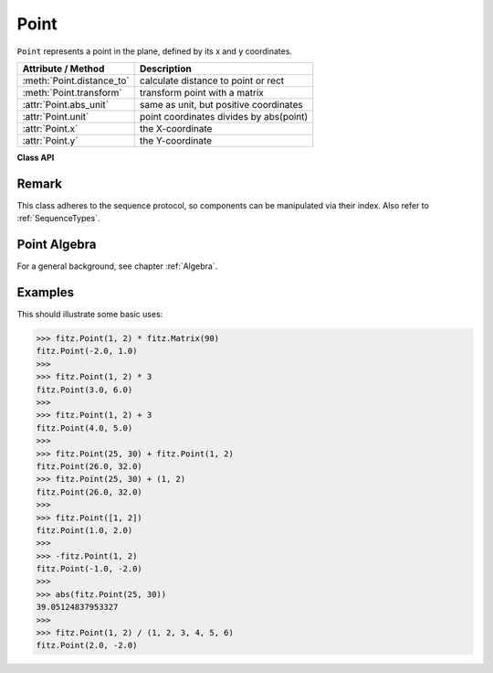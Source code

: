 .. _Point:

================
Point
================

``Point`` represents a point in the plane, defined by its x and y coordinates.

============================ ============================================
**Attribute / Method**       **Description**
============================ ============================================
:meth:`Point.distance_to`    calculate distance to point or rect
:meth:`Point.transform`      transform point with a matrix
:attr:`Point.abs_unit`       same as unit, but positive coordinates
:attr:`Point.unit`           point coordinates divides by abs(point)
:attr:`Point.x`              the X-coordinate
:attr:`Point.y`              the Y-coordinate
============================ ============================================

**Class API**

.. class:: Point

   .. method:: __init__(self)

   .. method:: __init__(self, x, y)

   .. method:: __init__(self, point)

   .. method:: __init__(self, sequence)

      Overloaded constructors.
      
      Without parameters, ``Point(0, 0)`` will be created.

      With another point specified, a **new copy** will be crated, "sequence" must be Python sequence object of 2 floats (see :ref:`SequenceTypes`).

     :arg float x: x coordinate of the point

     :arg float y: y coordinate of the point

   .. method:: distance_to(x [, unit])

      Calculates the distance to ``x``, which may be a :ref:`Rect`, :ref:`IRect` or :ref:`Point`. The distance is given in units of either ``px`` (pixels, default), ``in`` (inches), ``mm`` (millimeters) or ``cm`` (centimeters).

      .. note:: If ``x`` is a rectangle, the distance is calculated to the finite version of it.

     :arg x: the object to which the distance is calculated.
     :type `x`: :ref:`Rect` or :ref:`IRect` or :ref:`Point`

     :arg str unit: the unit to be measured in. One of ``px``, ``in``, ``cm``, ``mm``.

     :returns: distance to object ``x``.
     :rtype: float

   .. method:: transform(m)

      Applies matrix ``m`` to the point and replaces it with the result.

     :arg m: The matrix to be applied.
     :type m: :ref:`Matrix`

     :rtype: :ref:`Point`

   .. attribute:: unit

      Result of dividing the coordinates by ``abs(point)``. This results in a vector of length 1 pointing in the same direction as the point does. Its x, resp. y values are equal to the cosine, resp. sine of the angle this vector (and the point itself) has with the x axis.

      :type: :ref:`Point`

   .. attribute:: abs_unit

      Same as :attr:`unit` above, replacing the coordinates with their absolute values.

      :type: :ref:`Point`

   .. attribute:: x

      The x coordinate

      :type: float

   .. attribute:: y

      The y coordinate

      :type: float

Remark
------
This class adheres to the sequence protocol, so components can be manipulated via their index. Also refer to :ref:`SequenceTypes`.

Point Algebra
------------------
For a general background, see chapter :ref:`Algebra`.

Examples
---------
This should illustrate some basic uses:

>>> fitz.Point(1, 2) * fitz.Matrix(90)
fitz.Point(-2.0, 1.0)
>>>
>>> fitz.Point(1, 2) * 3
fitz.Point(3.0, 6.0)
>>>
>>> fitz.Point(1, 2) + 3
fitz.Point(4.0, 5.0)
>>>
>>> fitz.Point(25, 30) + fitz.Point(1, 2)
fitz.Point(26.0, 32.0)
>>> fitz.Point(25, 30) + (1, 2)
fitz.Point(26.0, 32.0)
>>>
>>> fitz.Point([1, 2])
fitz.Point(1.0, 2.0)
>>>
>>> -fitz.Point(1, 2)
fitz.Point(-1.0, -2.0)
>>>
>>> abs(fitz.Point(25, 30))
39.05124837953327
>>>
>>> fitz.Point(1, 2) / (1, 2, 3, 4, 5, 6)
fitz.Point(2.0, -2.0)
